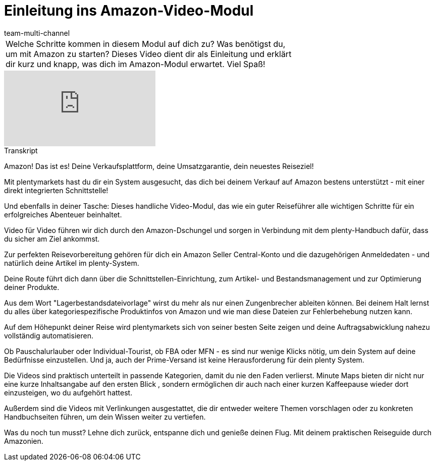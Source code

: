 = Einleitung ins Amazon-Video-Modul
:lang: de
:position: 10010
:url: videos/amazon/einleitung
:id: FSJOWAM
:author: team-multi-channel

//tag::einleitung[]
[cols="2, 1" grid=none]
|===
|Welche Schritte kommen in diesem Modul auf dich zu? Was benötigst du, um mit Amazon zu starten? Dieses Video dient dir als Einleitung und erklärt dir kurz und knapp, was dich im Amazon-Modul erwartet. Viel Spaß!
|
|===
//end::einleitung[]

video::317425771[vimeo]

// tag::transkript[]
[.collapseBox]
.Transkript
--
Amazon! Das ist es! Deine Verkaufsplattform, deine Umsatzgarantie, dein neuestes Reiseziel!

Mit plentymarkets hast du dir ein System ausgesucht, das dich bei deinem Verkauf auf Amazon bestens unterstützt - mit einer direkt integrierten Schnittstelle!

Und ebenfalls in deiner Tasche: Dieses handliche Video-Modul, das wie ein guter Reiseführer alle wichtigen Schritte für ein erfolgreiches Abenteuer beinhaltet.

Video für Video führen wir dich durch den Amazon-Dschungel und sorgen in Verbindung mit dem plenty-Handbuch dafür, dass du sicher am Ziel ankommst.

Zur perfekten Reisevorbereitung gehören für dich ein Amazon Seller Central-Konto und die dazugehörigen Anmeldedaten - und natürlich deine Artikel im plenty-System.

Deine Route führt dich dann über die Schnittstellen-Einrichtung, zum Artikel- und Bestandsmanagement und zur Optimierung deiner Produkte.

Aus dem Wort "Lagerbestandsdateivorlage" wirst du mehr als nur einen Zungenbrecher ableiten können. Bei deinem Halt lernst du alles über kategoriespezifische Produktinfos
von Amazon und wie man diese Dateien zur Fehlerbehebung nutzen kann.

Auf dem Höhepunkt deiner Reise wird plentymarkets sich von seiner besten Seite zeigen und deine Auftragsabwicklung nahezu vollständig automatisieren.

Ob Pauschalurlauber oder Individual-Tourist, ob FBA oder MFN - es sind nur wenige Klicks nötig, um dein System auf deine Bedürfnisse einzustellen. Und ja, auch der Prime-Versand ist keine Herausforderung für dein plenty System.

Die Videos sind praktisch unterteilt in passende Kategorien, damit du nie den Faden verlierst. Minute Maps bieten dir nicht nur eine kurze Inhaltsangabe auf den ersten Blick , sondern ermöglichen dir auch nach einer kurzen Kaffeepause wieder dort einzusteigen, wo du aufgehört hattest.

Außerdem sind die Videos mit Verlinkungen ausgestattet, die dir entweder weitere Themen vorschlagen oder zu konkreten Handbuchseiten führen, um dein Wissen weiter zu vertiefen.

Was du noch tun musst? Lehne dich zurück, entspanne dich und genieße deinen Flug. Mit deinem praktischen Reiseguide durch Amazonien.
--
//end::transkript[]
